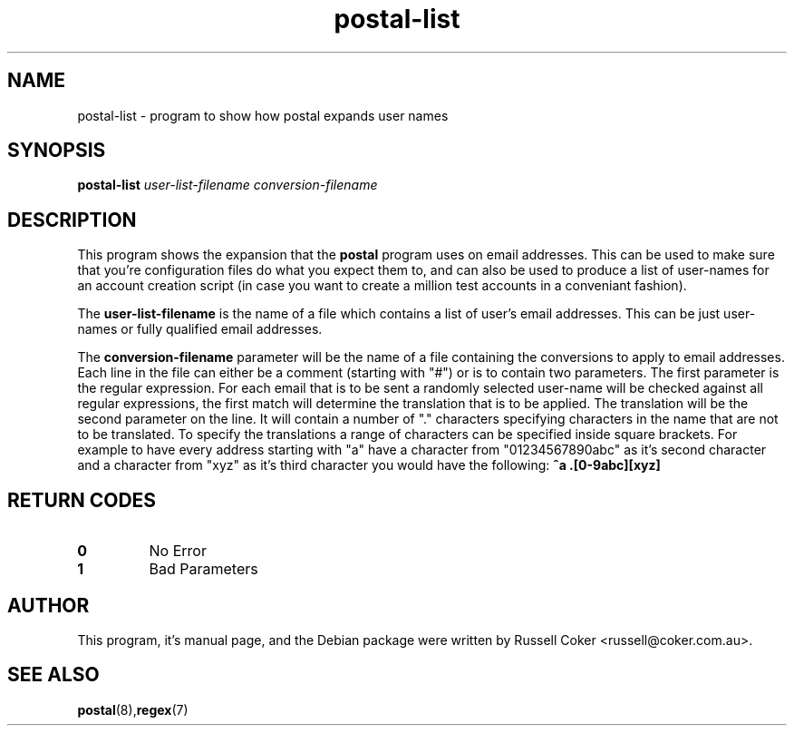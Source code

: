 .TH "postal-list" "8" "0.60" "russell@coker.com.au" "Postal"
.SH "NAME"
postal\-list \- program to show how postal expands user names

.SH "SYNOPSIS"
.B postal\-list
.I user\-list\-filename conversion\-filename

.SH "DESCRIPTION"
This program shows the expansion that the
.B postal
program uses on email addresses.  This can be used to make sure that you're
configuration files do what you expect them to, and can also be used to produce
a list of user\-names for an account creation script (in case you want to create
a million test accounts in a conveniant fashion).
.P
The
.B user\-list\-filename
is the name of a file which contains a list of user's email addresses.  This
can be just user\-names or fully qualified email addresses.
.P
The
.B conversion\-filename
parameter will be the name of a file
containing the conversions to apply to email addresses.  Each line in the
file can either be a comment (starting with "#") or is to contain two
parameters.  The first parameter is the regular expression.  For each email
that is to be sent a randomly selected user\-name will be checked against all
regular expressions, the first match will determine the translation that is
to be applied.  The translation will be the second parameter on the line.  It
will contain a number of "." characters specifying characters in the name that
are not to be translated.  To specify the translations a range of characters
can be specified inside square brackets.  For example to have every address
starting with "a" have a character from "01234567890abc" as it's second
character and a character from "xyz" as it's third character you would have the
following:
.B ^a .[0\-9abc][xyz]

.SH "RETURN CODES"
.TP
.B 0
No Error
.TP
.B 1
Bad Parameters

.SH "AUTHOR"
This program, it's manual page, and the Debian package were written by
Russell Coker <russell@coker.com.au>.

.SH "SEE ALSO"
.BR postal (8), regex (7)
